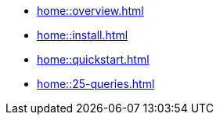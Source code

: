 * xref:home::overview.adoc[]
* xref:home::install.adoc[]
* xref:home::quickstart.adoc[]
* xref:home::25-queries.adoc[]
